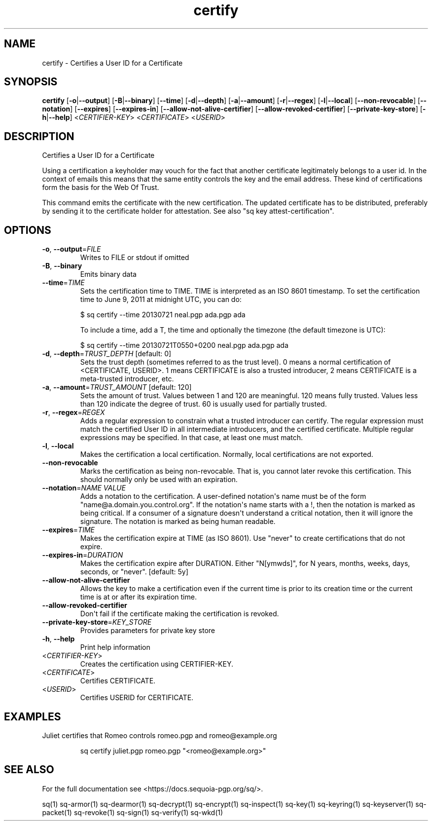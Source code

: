 .ie \n(.g .ds Aq \(aq
.el .ds Aq '
.TH certify 1 "July 2022" "sq 0.26.0" "Sequoia Manual"
.SH NAME
certify \- Certifies a User ID for a Certificate
.SH SYNOPSIS
\fBcertify\fR [\fB\-o\fR|\fB\-\-output\fR] [\fB\-B\fR|\fB\-\-binary\fR] [\fB\-\-time\fR] [\fB\-d\fR|\fB\-\-depth\fR] [\fB\-a\fR|\fB\-\-amount\fR] [\fB\-r\fR|\fB\-\-regex\fR] [\fB\-l\fR|\fB\-\-local\fR] [\fB\-\-non\-revocable\fR] [\fB\-\-notation\fR] [\fB\-\-expires\fR] [\fB\-\-expires\-in\fR] [\fB\-\-allow\-not\-alive\-certifier\fR] [\fB\-\-allow\-revoked\-certifier\fR] [\fB\-\-private\-key\-store\fR] [\fB\-h\fR|\fB\-\-help\fR] <\fICERTIFIER\-KEY\fR> <\fICERTIFICATE\fR> <\fIUSERID\fR> 
.SH DESCRIPTION
Certifies a User ID for a Certificate
.PP
Using a certification a keyholder may vouch for the fact that another
certificate legitimately belongs to a user id.  In the context of
emails this means that the same entity controls the key and the email
address.  These kind of certifications form the basis for the Web Of
Trust.
.PP
This command emits the certificate with the new certification.  The
updated certificate has to be distributed, preferably by sending it to
the certificate holder for attestation.  See also "sq key
attest\-certification".
.SH OPTIONS
.TP
\fB\-o\fR, \fB\-\-output\fR=\fIFILE\fR
Writes to FILE or stdout if omitted
.TP
\fB\-B\fR, \fB\-\-binary\fR
Emits binary data
.TP
\fB\-\-time\fR=\fITIME\fR
Sets the certification time to TIME.  TIME is interpreted as an ISO 8601
timestamp.  To set the certification time to June 9, 2011 at midnight UTC,
you can do:

$ sq certify \-\-time 20130721 neal.pgp ada.pgp ada

To include a time, add a T, the time and optionally the timezone (the
default timezone is UTC):

$ sq certify \-\-time 20130721T0550+0200 neal.pgp ada.pgp ada

.TP
\fB\-d\fR, \fB\-\-depth\fR=\fITRUST_DEPTH\fR [default: 0]
Sets the trust depth (sometimes referred to as the trust level).  0 means a normal certification of <CERTIFICATE, USERID>.  1 means CERTIFICATE is also a trusted introducer, 2 means CERTIFICATE is a meta\-trusted introducer, etc.
.TP
\fB\-a\fR, \fB\-\-amount\fR=\fITRUST_AMOUNT\fR [default: 120]
Sets the amount of trust.  Values between 1 and 120 are meaningful. 120 means fully trusted.  Values less than 120 indicate the degree of trust.  60 is usually used for partially trusted.
.TP
\fB\-r\fR, \fB\-\-regex\fR=\fIREGEX\fR
Adds a regular expression to constrain what a trusted introducer can certify.  The regular expression must match the certified User ID in all intermediate introducers, and the certified certificate. Multiple regular expressions may be specified.  In that case, at least one must match.
.TP
\fB\-l\fR, \fB\-\-local\fR
Makes the certification a local certification.  Normally, local certifications are not exported.
.TP
\fB\-\-non\-revocable\fR
Marks the certification as being non\-revocable. That is, you cannot later revoke this certification.  This should normally only be used with an expiration.
.TP
\fB\-\-notation\fR=\fINAME VALUE\fR
Adds a notation to the certification.  A user\-defined notation\*(Aqs name must be of the form "name@a.domain.you.control.org". If the notation\*(Aqs name starts with a !, then the notation is marked as being critical.  If a consumer of a signature doesn\*(Aqt understand a critical notation, then it will ignore the signature.  The notation is marked as being human readable.
.TP
\fB\-\-expires\fR=\fITIME\fR
Makes the certification expire at TIME (as ISO 8601). Use "never" to create certifications that do not expire.
.TP
\fB\-\-expires\-in\fR=\fIDURATION\fR
Makes the certification expire after DURATION. Either "N[ymwds]", for N years, months, weeks, days, seconds, or "never".  [default: 5y]
.TP
\fB\-\-allow\-not\-alive\-certifier\fR
Allows the key to make a certification even if the current time is prior to its creation time or the current time is at or after its expiration time.
.TP
\fB\-\-allow\-revoked\-certifier\fR
Don\*(Aqt fail if the certificate making the certification is revoked.
.TP
\fB\-\-private\-key\-store\fR=\fIKEY_STORE\fR
Provides parameters for private key store
.TP
\fB\-h\fR, \fB\-\-help\fR
Print help information
.TP
<\fICERTIFIER\-KEY\fR>
Creates the certification using CERTIFIER\-KEY.
.TP
<\fICERTIFICATE\fR>
Certifies CERTIFICATE.
.TP
<\fIUSERID\fR>
Certifies USERID for CERTIFICATE.
.SH EXAMPLES
 Juliet certifies that Romeo controls romeo.pgp and romeo@example.org
.PP
.nf
.RS
 sq certify juliet.pgp romeo.pgp "<romeo@example.org>"
.RE
.fi
.SH "SEE ALSO"
For the full documentation see <https://docs.sequoia\-pgp.org/sq/>.
.PP
sq(1)
sq\-armor(1)
sq\-dearmor(1)
sq\-decrypt(1)
sq\-encrypt(1)
sq\-inspect(1)
sq\-key(1)
sq\-keyring(1)
sq\-keyserver(1)
sq\-packet(1)
sq\-revoke(1)
sq\-sign(1)
sq\-verify(1)
sq\-wkd(1)
